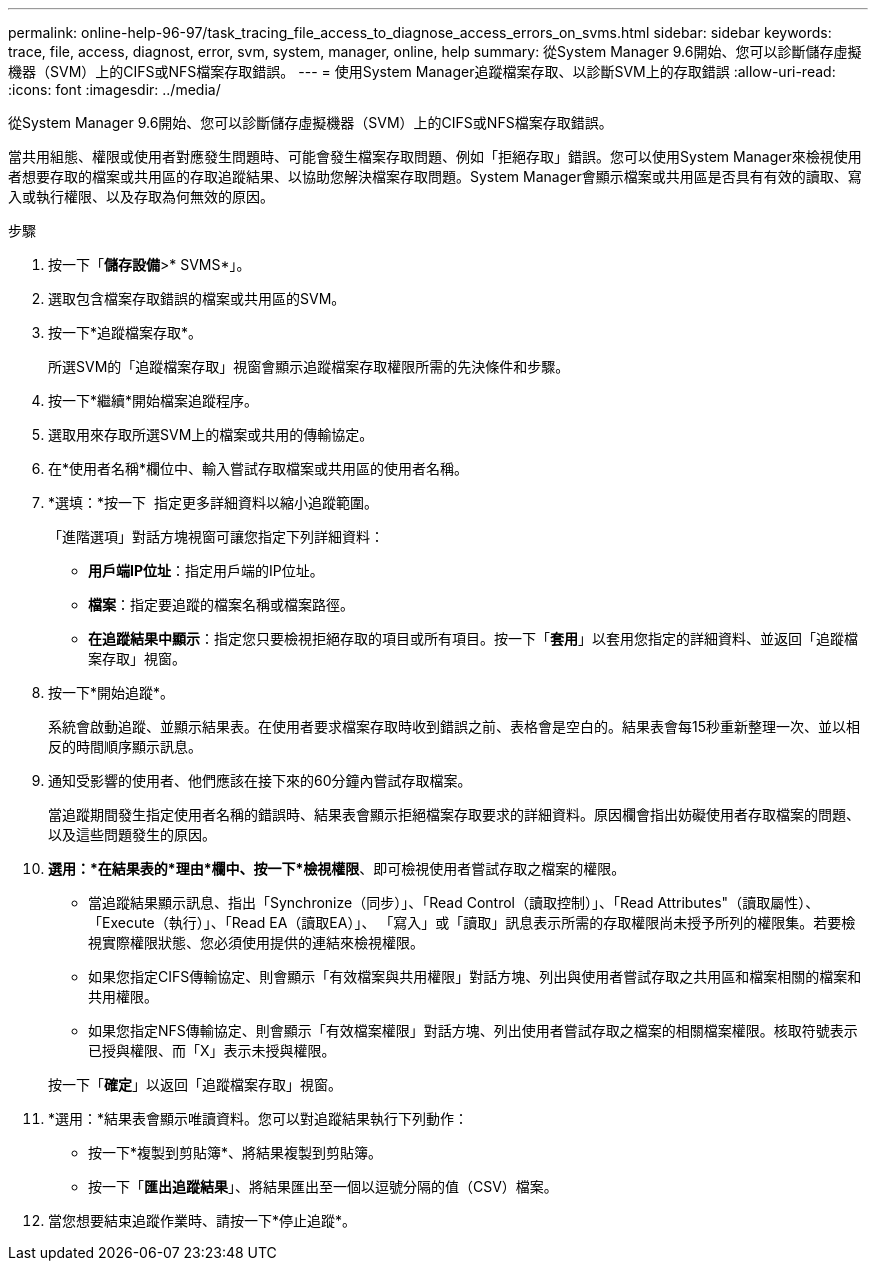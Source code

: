 ---
permalink: online-help-96-97/task_tracing_file_access_to_diagnose_access_errors_on_svms.html 
sidebar: sidebar 
keywords: trace, file, access, diagnost, error, svm, system, manager, online, help 
summary: 從System Manager 9.6開始、您可以診斷儲存虛擬機器（SVM）上的CIFS或NFS檔案存取錯誤。 
---
= 使用System Manager追蹤檔案存取、以診斷SVM上的存取錯誤
:allow-uri-read: 
:icons: font
:imagesdir: ../media/


[role="lead"]
從System Manager 9.6開始、您可以診斷儲存虛擬機器（SVM）上的CIFS或NFS檔案存取錯誤。

當共用組態、權限或使用者對應發生問題時、可能會發生檔案存取問題、例如「拒絕存取」錯誤。您可以使用System Manager來檢視使用者想要存取的檔案或共用區的存取追蹤結果、以協助您解決檔案存取問題。System Manager會顯示檔案或共用區是否具有有效的讀取、寫入或執行權限、以及存取為何無效的原因。

.步驟
. 按一下「*儲存設備*>* SVMS*」。
. 選取包含檔案存取錯誤的檔案或共用區的SVM。
. 按一下*追蹤檔案存取*。
+
所選SVM的「追蹤檔案存取」視窗會顯示追蹤檔案存取權限所需的先決條件和步驟。

. 按一下*繼續*開始檔案追蹤程序。
. 選取用來存取所選SVM上的檔案或共用的傳輸協定。
. 在*使用者名稱*欄位中、輸入嘗試存取檔案或共用區的使用者名稱。
. *選填：*按一下 image:../media/advanced_options.gif[""] 指定更多詳細資料以縮小追蹤範圍。
+
「進階選項」對話方塊視窗可讓您指定下列詳細資料：

+
** *用戶端IP位址*：指定用戶端的IP位址。
** *檔案*：指定要追蹤的檔案名稱或檔案路徑。
** *在追蹤結果中顯示*：指定您只要檢視拒絕存取的項目或所有項目。按一下「*套用*」以套用您指定的詳細資料、並返回「追蹤檔案存取」視窗。


. 按一下*開始追蹤*。
+
系統會啟動追蹤、並顯示結果表。在使用者要求檔案存取時收到錯誤之前、表格會是空白的。結果表會每15秒重新整理一次、並以相反的時間順序顯示訊息。

. 通知受影響的使用者、他們應該在接下來的60分鐘內嘗試存取檔案。
+
當追蹤期間發生指定使用者名稱的錯誤時、結果表會顯示拒絕檔案存取要求的詳細資料。原因欄會指出妨礙使用者存取檔案的問題、以及這些問題發生的原因。

. *選用：*在結果表的*理由*欄中、按一下*檢視權限*、即可檢視使用者嘗試存取之檔案的權限。
+
** 當追蹤結果顯示訊息、指出「Synchronize（同步）」、「Read Control（讀取控制）」、「Read Attributes"（讀取屬性）、「Execute（執行）」、「Read EA（讀取EA）」、 「寫入」或「讀取」訊息表示所需的存取權限尚未授予所列的權限集。若要檢視實際權限狀態、您必須使用提供的連結來檢視權限。
** 如果您指定CIFS傳輸協定、則會顯示「有效檔案與共用權限」對話方塊、列出與使用者嘗試存取之共用區和檔案相關的檔案和共用權限。
** 如果您指定NFS傳輸協定、則會顯示「有效檔案權限」對話方塊、列出使用者嘗試存取之檔案的相關檔案權限。核取符號表示已授與權限、而「X」表示未授與權限。


+
按一下「*確定*」以返回「追蹤檔案存取」視窗。

. *選用：*結果表會顯示唯讀資料。您可以對追蹤結果執行下列動作：
+
** 按一下*複製到剪貼簿*、將結果複製到剪貼簿。
** 按一下「*匯出追蹤結果*」、將結果匯出至一個以逗號分隔的值（CSV）檔案。


. 當您想要結束追蹤作業時、請按一下*停止追蹤*。

